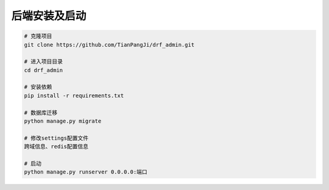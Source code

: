 ****************
后端安装及启动
****************


.. code-block:: console

    # 克隆项目
    git clone https://github.com/TianPangJi/drf_admin.git

    # 进入项目目录
    cd drf_admin

    # 安装依赖
    pip install -r requirements.txt

    # 数据库迁移
    python manage.py migrate

    # 修改settings配置文件
    跨域信息、redis配置信息

    # 启动
    python manage.py runserver 0.0.0.0:端口